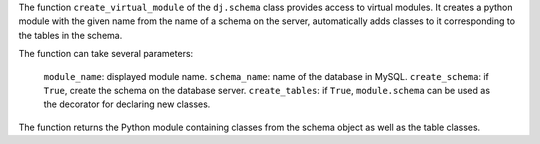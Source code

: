 The function ``create_virtual_module`` of the ``dj.schema`` class provides access to virtual modules.
It creates a python module with the given name from the name of a schema on the server, automatically adds classes to it corresponding to the tables in the schema.

The function can take several parameters:

  ``module_name``: displayed module name.
  ``schema_name``: name of the database in MySQL.
  ``create_schema``: if ``True``, create the schema on the database server.
  ``create_tables``: if ``True``, ``module.schema`` can be used as the decorator for declaring new classes.

The function returns the Python module containing classes from the schema object as well as the table classes.
